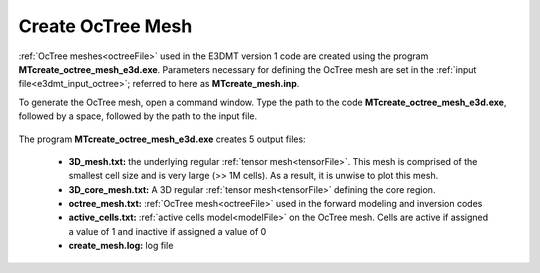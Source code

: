 .. _e3dmt_octree:

Create OcTree Mesh
==================

.. Both versions of the E3DMT code are capable of generating OcTree meshes from the survey file. However, separate executables were made because the survey file formats for each package are different.

.. Version 1 (2014)
.. ----------------

:ref:`OcTree meshes<octreeFile>` used in the E3DMT version 1 code are created using the program **MTcreate_octree_mesh_e3d.exe**. Parameters necessary for defining the OcTree mesh are set in the :ref:`input file<e3dmt_input_octree>`; referred to here as **MTcreate_mesh.inp**.

To generate the OcTree mesh, open a command window. Type the path to the code **MTcreate_octree_mesh_e3d.exe**, followed by a space, followed by the path to the input file.

.. figure:: images/run_create_octree_mesh.png
     :align: center
     :width: 700



.. _e3dmt_octree_output:


The program **MTcreate_octree_mesh_e3d.exe** creates 5 output files:

    - **3D_mesh.txt:** the underlying regular :ref:`tensor mesh<tensorFile>`. This mesh is comprised of the smallest cell size and is very large (>> 1M cells). As a result, it is unwise to plot this mesh.

    - **3D_core_mesh.txt:** A 3D regular :ref:`tensor mesh<tensorFile>` defining the core region. 

    - **octree_mesh.txt:** :ref:`OcTree mesh<octreeFile>` used in the forward modeling and inversion codes

    - **active_cells.txt:** :ref:`active cells model<modelFile>` on the OcTree mesh. Cells are active if assigned a value of 1 and inactive if assigned a value of 0 

    - **create_mesh.log:** log file


.. .. _e3dmt_octree2:

.. Version 2 (2017)
.. ----------------

.. :ref:`OcTree meshes<octreeFile>` used in the E3DMT version 1 code are created using the program **octree_mesh_mt.exe**. Parameters necessary for defining the OcTree mesh are set in the :ref:`input file<e3dmt_input_octree2>`; referred to here as **MTcreate_mesh.inp**.

.. To generate an OcTree mesh, open a command window. Type the path to the code **octree_mesh_mt.exe**, followed by a space, followed by the path to the input file.

.. .. figure:: images/run_create_octree_mesh2.png
..      :align: center
..      :width: 500


.. .. _e3dmt_octree2_output:


.. The program **octree_mesh_mt.exe** creates 5 output files:

..     - **3D_mesh.txt:** the underlying regular :ref:`tensor mesh<tensorFile>`. This mesh is comprised of the smallest cell size and is very large (>> 1M cells). As a result, it is unwise to plot this mesh.

..     - **3D_core_mesh.txt:** A 3D regular :ref:`tensor mesh<tensorFile>` defining the core region. 

..     - **octree_mesh.txt:** :ref:`OcTree mesh<octreeFile>` used in the forward modeling and inversion codes

..     - **active_cells.txt:** :ref:`active cells model<modelFile>` on the OcTree mesh. Cells are active if assigned a value of 1 and inactive if assigned a value of 0 

..     - **E3DMesh.log:** log file










